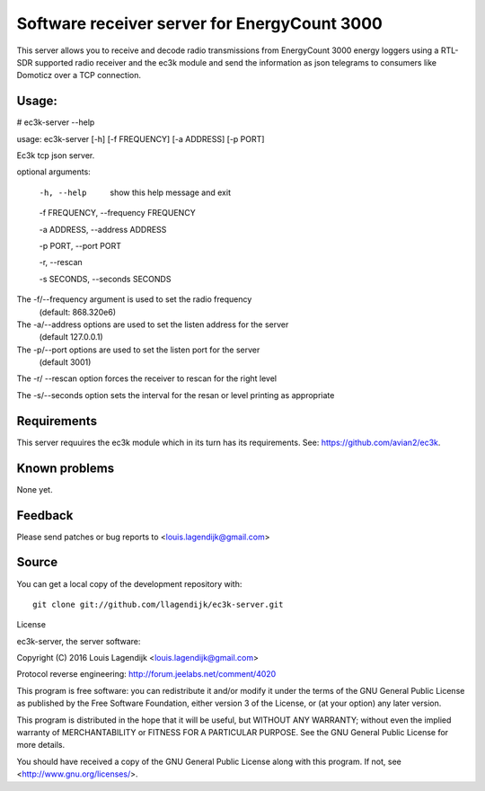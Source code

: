 Software receiver server for EnergyCount 3000
=============================================

This server allows you to receive and decode radio transmissions from
EnergyCount 3000 energy loggers using a RTL-SDR supported radio receiver
and the ec3k module and send the information as json telegrams to consumers
like Domoticz over a TCP connection.

Usage:
------
# ec3k-server --help

usage: ec3k-server [-h] [-f FREQUENCY] [-a ADDRESS] [-p PORT]

Ec3k tcp json server.

optional arguments:

        -h, --help   show this help message and exit

        -f FREQUENCY, --frequency FREQUENCY

        -a ADDRESS, --address ADDRESS

        -p PORT, --port PORT

        -r, --rescan

        -s SECONDS, --seconds SECONDS


The -f/--frequency argument is used to set the radio frequency
                (default: 868.320e6)

The -a/--address options are used to set the listen address for the server
                (default 127.0.0.1)

The -p/--port options are used to set the listen port for the server
                (default 3001)

The -r/ --rescan option forces the receiver to rescan for the right level


The -s/--seconds option sets the interval for the resan or level printing as appropriate


Requirements
------------
This server requuires the ec3k module which in its turn has its requirements.
See: https://github.com/avian2/ec3k.

Known problems
--------------
None yet.

Feedback
--------

Please send patches or bug reports to <louis.lagendijk@gmail.com>



Source
------

You can get a local copy of the development repository with::

    git clone git://github.com/llagendijk/ec3k-server.git


License

ec3k-server, the server software:

Copyright (C) 2016 Louis Lagendijk <louis.lagendijk@gmail.com>

Protocol reverse engineering: http://forum.jeelabs.net/comment/4020

This program is free software: you can redistribute it and/or modify
it under the terms of the GNU General Public License as published by
the Free Software Foundation, either version 3 of the License, or
(at your option) any later version.

This program is distributed in the hope that it will be useful,
but WITHOUT ANY WARRANTY; without even the implied warranty of
MERCHANTABILITY or FITNESS FOR A PARTICULAR PURPOSE.  See the
GNU General Public License for more details.

You should have received a copy of the GNU General Public License
along with this program.  If not, see <http://www.gnu.org/licenses/>.

..
    vim: set filetype=rst:
